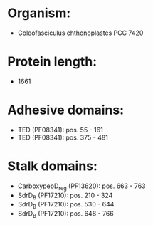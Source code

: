 * Organism:
- Coleofasciculus chthonoplastes PCC 7420
* Protein length:
- 1661
* Adhesive domains:
- TED (PF08341): pos. 55 - 161
- TED (PF08341): pos. 375 - 481
* Stalk domains:
- CarboxypepD_reg (PF13620): pos. 663 - 763
- SdrD_B (PF17210): pos. 210 - 324
- SdrD_B (PF17210): pos. 530 - 644
- SdrD_B (PF17210): pos. 648 - 766

